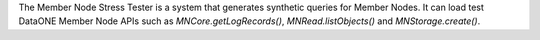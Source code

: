 The Member Node Stress Tester is a system that generates synthetic queries for
Member Nodes. It can load test DataONE Member Node APIs such as
`MNCore.getLogRecords()`, `MNRead.listObjects()` and `MNStorage.create()`.

.. graphviz::

  digraph A {
    dpi=72;
    "DataONE Common" -> "DataONE Client" -> "Stress Tester"
    "DataONE Common" -> "Stress Tester"
    "Instance Generator" -> "Stress Tester"
    "Test Utilities" -> "Stress Tester"
    "Multi-Mechanize" -> "Stress Tester"
  }

